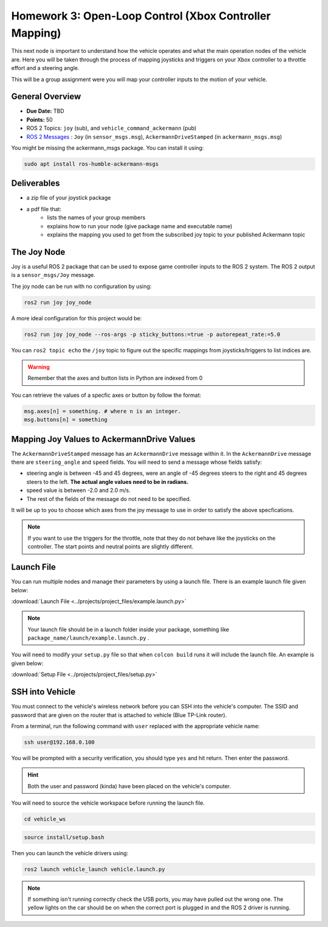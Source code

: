 Homework 3: Open-Loop Control (Xbox Controller Mapping)
=======================================================

This next node is important to understand how the vehicle operates and what the main operation nodes of the vehicle are. Here you will be taken through the process of 
mapping joysticks and triggers on your Xbox controller to a throttle effort and a steering angle. 

This will be a group assignment were you will map your controller inputs to the motion of your vehicle.

General Overview
^^^^^^^^^^^^^^^^

* **Due Date:** TBD
* **Points:** 50
* ROS 2 Topics: ``joy`` (sub), and ``vehicle_command_ackermann`` (pub)
* `ROS 2 Messages <../../information/ros2_common_msgs.html>`_ : ``Joy`` (in ``sensor_msgs.msg``), ``AckermannDriveStamped`` (in ``ackermann_msgs.msg``)

You might be missing the ackermann_msgs package. You can install it using:

.. code-block:: bash

    sudo apt install ros-humble-ackermann-msgs

Deliverables
^^^^^^^^^^^^
* a zip file of your joystick package
* a pdf file that:
    * lists the names of your group members
    * explains how to run your node (give package name and executable name)
    * explains the mapping you used to get from the subscribed joy topic to your published Ackermann topic

The Joy Node
^^^^^^^^^^^^
Joy is a useful ROS 2 package that can be used to expose game controller inputs to the ROS 2 system. The ROS 2 output is a ``sensor_msgs/Joy`` message.

The joy node can be run with no configuration by using:

.. code-block:: bash

    ros2 run joy joy_node

A more ideal configuration for this project would be:

.. code-block:: bash

    ros2 run joy joy_node --ros-args -p sticky_buttons:=true -p autorepeat_rate:=5.0

You can ``ros2 topic echo`` the ``/joy`` topic to figure out the specific mappings from joysticks/triggers to list indices are.

.. warning:: Remember that the axes and button lists in Python are indexed from 0

You can retrieve the values of a specfic axes or button by follow the format:

.. code-block:: python

    msg.axes[n] = something. # where n is an integer.
    msg.buttons[n] = something

Mapping Joy Values to AckermannDrive Values
^^^^^^^^^^^^^^^^^^^^^^^^^^^^^^^^^^^^^^^^^^^
The ``AckermannDriveStamped`` message has an ``AckermannDrive`` message within it. In the ``AckermannDrive`` message there are ``steering_angle`` and ``speed`` fields.
You will need to send a message whose fields satisfy:

* steering angle is between -45 and 45 degrees, were an angle of -45 degrees steers to the right and 45 degrees steers to the left. **The actual angle values need to be in radians.** 
* speed value is between -2.0 and 2.0 m/s. 
* The rest of the fields of the message do not need to be specified. 
 
It will be up to you to choose which axes from the joy message to use in order to satisfy the above specfications.

.. note:: If you want to use the triggers for the throttle, note that they do not behave like the joysticks on the controller. The start points and neutral points are slightly different. 

Launch File
^^^^^^^^^^^
You can run multiple nodes and manage their parameters by using a launch file. There is an example launch file given below:

:download:`Launch File <../projects/project_files/example.launch.py>`

.. note:: Your launch file should be in a launch folder inside your package, something like ``package_name/launch/example.launch.py`` .

You will need to modify your ``setup.py`` file so that when ``colcon build`` runs it will include the launch file. An example is given below:

:download:`Setup File <../projects/project_files/setup.py>`

SSH into Vehicle
^^^^^^^^^^^^^^^^
You must connect to the vehicle's wireless network before you can SSH into the vehicle's computer.
The SSID and password that are given on the router that is attached to vehicle (Blue TP-Link router).

From a terminal, run the following command with ``user`` replaced with the appropriate vehicle name:

.. code-block:: bash

    ssh user@192.168.0.100

You will be prompted with a security verification, you should type ``yes`` and hit return. Then enter the password.

.. hint:: Both the user and password (kinda) have been placed on the vehicle's computer.

You will need to source the vehicle workspace before running the launch file.

.. code-block:: bash

    cd vehicle_ws

.. code-block:: bash

    source install/setup.bash

Then you can launch the vehicle drivers using:

.. code-block:: bash

    ros2 launch vehicle_launch vehicle.launch.py

.. note:: If something isn't running correctly check the USB ports, you may have pulled out the wrong one. The yellow lights on the car should be on when the correct port is plugged in and the ROS 2 driver is running.